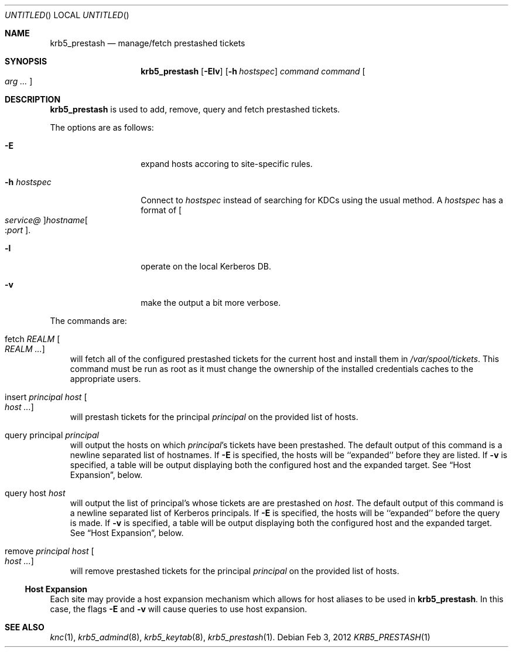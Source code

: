 .\"
.\"
.\" Blame: Roland Dowdeswell <elric@imrryr.org>
.Dd Feb 3, 2012
.Os
.Dt KRB5_PRESTASH 1
.Sh NAME
.Nm krb5_prestash
.Nd manage/fetch prestashed tickets
.Sh SYNOPSIS
.Nm
.Op Fl Elv
.Op Fl h Ar hostspec
.Ar command Ar command Oo Ar arg ... Oc
.Sh DESCRIPTION
.Nm
is used to add, remove, query and fetch prestashed tickets.
.Pp
The options are as follows:
.Bl -tag -width indentxxxxxx
.It Fl E
expand hosts accoring to site-specific rules.
.It Fl h Ar hostspec
Connect to
.Ar hostspec
instead of searching for KDCs using the usual method.
A
.Ar hostspec
has a format of
.Oo Ar service@ Oc Ns Ar hostname Ns Oo : Ns Ar port Oc .
.It Fl l
operate on the local Kerberos DB.
.It Fl v
make the output a bit more verbose.
.El
.Pp
The commands are:
.Pp
.Bl -ohang -offset ind
.It fetch Ar REALM Oo Ar REALM ... Oc
will fetch all of the configured prestashed tickets for the current
host and install them in
.Pa /var/spool/tickets .
This command must be run as root as it must change the ownership of
the installed credentials caches to the appropriate users.
.It insert Ar principal Ar host Oo Ar host ... Oc
will prestash tickets for the principal
.Ar principal
on the provided list of hosts.
.It query principal Ar principal
will output the hosts on which
.Ar principal Ns 's
tickets have been prestashed.
The default output of this command is a newline separated list of hostnames.
If 
.Fl E
is specified, the hosts will be ``expanded'' before they are listed.
If
.Fl v
is specified, a table will be output displaying both the configured host
and the expanded target.
See
.Sx Host Expansion ,
below.
.It query host Ar host
will output the list of principal's whose tickets are are prestashed on
.Ar host .
The default output of this command is a newline separated list of Kerberos
principals.
If 
.Fl E
is specified, the hosts will be ``expanded'' before the query is made.
If
.Fl v
is specified, a table will be output displaying both the configured host
and the expanded target.
See
.Sx Host Expansion ,
below.
.It remove Ar principal Ar host Oo Ar host ... Oc
will remove prestashed tickets for the principal
.Ar principal
on the provided list of hosts.
.El
.Ss Host Expansion
Each site may provide a host expansion mechanism which allows for
host aliases to be used in
.Nm .
In this case, the flags
.Fl E
and
.Fl v
will cause queries to use host expansion.
.Sh SEE ALSO
.Xr knc 1 ,
.Xr krb5_admind 8 ,
.Xr krb5_keytab 8 ,
.Xr krb5_prestash 1 .
